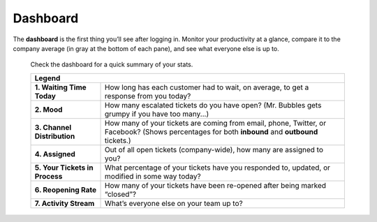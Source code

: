 Dashboard
=========

The **dashboard** is the first thing you’ll see after logging in. Monitor your
productivity at a glance, compare it to the company average (in gray at the
bottom of each pane), and see what everyone else is up to.

.. figure:: images/main-menu/dashboard.jpg
   :alt: Sample view of Dashboard

   Check the dashboard for a quick summary of your stats.

   +---------------------------------------------------------------------------+
   | Legend                                                                    |
   +================================+==========================================+
   | **1. Waiting Time Today**      | How long has each customer had to wait,  |
   |                                | on average, to get a response from you   |
   |                                | today?                                   |
   +--------------------------------+------------------------------------------+
   | **2. Mood**                    | How many escalated tickets do you have   |
   |                                | open? (Mr. Bubbles gets grumpy if you    |
   |                                | have too many...)                        |
   +--------------------------------+------------------------------------------+
   | **3. Channel Distribution**    | How many of your tickets are coming from |
   |                                | email, phone, Twitter, or Facebook?      |
   |                                | (Shows percentages for both **inbound**  |
   |                                | and **outbound** tickets.)               |
   +--------------------------------+------------------------------------------+
   | **4. Assigned**                | Out of all open tickets (company-wide),  |
   |                                | how many are assigned to you?            |
   +--------------------------------+------------------------------------------+
   | **5. Your Tickets in Process** | What percentage of your tickets have you |
   |                                | responded to, updated, or modified in    |
   |                                | some way today?                          |
   +--------------------------------+------------------------------------------+
   | **6. Reopening Rate**          | How many of your tickets have been       |
   |                                | re-opened after being marked “closed”?   |
   +--------------------------------+------------------------------------------+
   | **7. Activity Stream**         | What’s everyone else on your team up to? |
   +--------------------------------+------------------------------------------+

